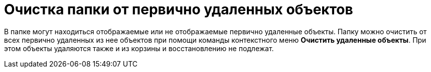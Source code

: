 = Очистка папки от первично удаленных объектов

В папке могут находиться отображаемые или не отображаемые первично удаленные объекты. Папку можно очистить от всех первично удаленных из нее объектов при помощи команды контекстного меню *Очистить удаленные объекты*. При этом объекты удаляются также и из корзины и восстановлению не подлежат.

